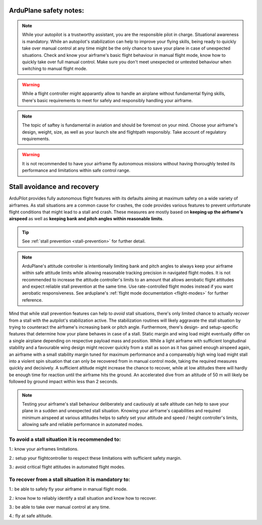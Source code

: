 .. _safety-notes:


=======================
ArduPlane safety notes:
=======================


.. note::
    While your autopilot is a trustworthy assistant, you are the responsible pilot in charge. Situational awareness is mandatory.
    While an autopilot's stabilization can help to improve your flying skills, being ready to quickly take over manual control at 
    any time might be the only chance to save your plane in case of unexpected situations. Check and know your airframe's basic 
    flight behaviour in manual flight mode, know how to quickly take over full manual control. Make sure you don't meet unexpected or 
    untested behaviour when switching to manual flight mode. 
    

.. warning::
    While a flight controller might apparantly allow to handle an airplane without fundamental flying skills, 
    there's basic requirements to meet for safely and responsibly handling your airframe.


.. note::
    The topic of saftey is fundamental in aviation and should be foremost on your mind. Choose your airframe's design, weight, size, 
    as well as your launch site and flightpath responsibly. Take account of regulatory requirements.


.. warning::
    It is not recommended to have your airframe fly autonomous missions without having thoroughly tested its performance and 
    limitations within safe control range.



============================
Stall avoidance and recovery
============================

ArduPilot provides fully autonomous flight features with its defaults aiming at maximum safety on a wide variety of airframes.
As stall situations are a common cause for crashes, the code provides various features to prevent unfortunate flight 
conditions that might lead to a stall and crash. These measures are mostly based on **keeping up the airframe's airspeed**
as well as **keeping bank and pitch angles within reasonable limits**.


.. tip::
    See :ref:`stall prevention <stall-prevention>` for further detail.

.. note::
    ArduPlane's attitude controller is intentionally limiting bank and pitch angles to always keep your airframe within safe attitude
    limits while allowing reasonable tracking precision in navigated flight modes. 
    It is not recommended to increase the attitude controller's limits to an amount that allows aerobatic flight attitudes and expect
    reliable stall prevention at the same time. Use rate-controlled flight modes instead if you want aerobatic responsiveness. See 
    arduplane's :ref:`flight mode documentation <flight-modes>` for further reference.



Mind that while stall prevention features can help to *avoid* stall situations, there's only limited chance to actually *recover* 
from a stall with the autpilot's stabilization active. The stabilization routines will likely aggravate the stall situation by trying to counteract the airframe's increasing bank or pitch angle. Furthermore, there's design- and 
setup-specific features that determine how your plane behaves in case of a stall. Static margin and wing load might eventually differ 
on a single airplane depending on respective payload mass and position. 
While a light airframe with sufficient longitudinal stability and a favourable wing design might recover quickly from a stall as 
soon as it has gained enough airspeed again, an airframe with a small stability margin tuned for maximum performance and a 
compareably high wing load might stall into a violent spin situation that can only be recovered from in manual control mode, taking 
the required measures quickly and decisively. A sufficient altitude might increase the chance to recover, while at low altitudes there 
will hardly be enough time for reaction until the airframe hits the ground. An accelerated dive from an altitude of 50 m will likely 
be followed by ground impact within less than 2 seconds.

.. note::
    Testing your airframe's stall behaviour deliberately and cautiously at safe altitude can help to save your plane in a sudden and 
    unexpected stall situation. 
    Knowing your airframe's capabilities and required minimum airspeed at various attitudes helps to safely set your 
    attitude and speed / height controller's limits, allowing safe and reliable performance in automated modes. 


**To avoid a stall situation it is recommended to:**
=====================================================

1.: know your airframes limitations.

2.: setup your flightcontroller to respect these limitations with sufficient safety margin.

3.: avoid critical flight attitudes in automated flight modes.



**To recover from a stall situation it is mandatory to:**
=========================================================

1.: be able to safely fly your airframe in manual flight mode.

2.: know how to reliably identify a stall situation and know how to recover.

3.: be able to take over manual control at any time.

4.: fly at safe altitude.
